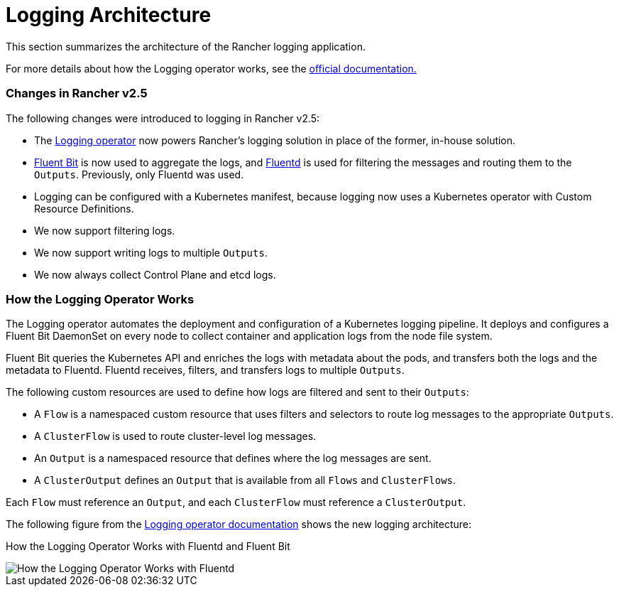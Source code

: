 = Logging Architecture

This section summarizes the architecture of the Rancher logging application.

For more details about how the Logging operator works, see the https://kube-logging.github.io/docs/#architecture[official documentation.]

=== Changes in Rancher v2.5

The following changes were introduced to logging in Rancher v2.5:

* The https://kube-logging.github.io/docs/[Logging operator] now powers Rancher's logging solution in place of the former, in-house solution.
* https://fluentbit.io/[Fluent Bit] is now used to aggregate the logs, and https://www.fluentd.org/[Fluentd] is used for filtering the messages and routing them to the `Outputs`. Previously, only Fluentd was used.
* Logging can be configured with a Kubernetes manifest, because logging now uses a Kubernetes operator with Custom Resource Definitions.
* We now support filtering logs.
* We now support writing logs to multiple `Outputs`.
* We now always collect Control Plane and etcd logs.

=== How the Logging Operator Works

The Logging operator automates the deployment and configuration of a Kubernetes logging pipeline. It deploys and configures a Fluent Bit DaemonSet on every node to collect container and application logs from the node file system.

Fluent Bit queries the Kubernetes API and enriches the logs with metadata about the pods, and transfers both the logs and the metadata to Fluentd. Fluentd receives, filters, and transfers logs to multiple `Outputs`.

The following custom resources are used to define how logs are filtered and sent to their `Outputs`:

* A `Flow` is a namespaced custom resource that uses filters and selectors to route log messages to the appropriate `Outputs`.
* A `ClusterFlow` is used to route cluster-level log messages.
* An `Output` is a namespaced resource that defines where the log messages are sent.
* A `ClusterOutput` defines an `Output` that is available from all `Flows` and `ClusterFlows`.

Each `Flow` must reference an `Output`, and each `ClusterFlow` must reference a `ClusterOutput`.

The following figure from the https://kube-logging.github.io/docs/#architecture[Logging operator documentation] shows the new logging architecture:+++<figcaption>+++How the Logging Operator Works with Fluentd and Fluent Bit+++</figcaption>+++

image::/img/banzai-cloud-logging-operator.png[How the Logging Operator Works with Fluentd]

